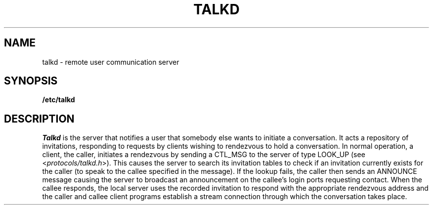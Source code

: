 .\" Copyright (c) 1983 Regents of the University of California.
.\" All rights reserved.  The Berkeley software License Agreement
.\" specifies the terms and conditions for redistribution.
.\"
.\"	@(#)talkd.8	6.1 (Berkeley) 5/16/86
.\"
.TH TALKD 8C ""
.UC 6
.SH NAME
talkd \- remote user communication server
.SH SYNOPSIS
.B /etc/talkd
.SH DESCRIPTION
.I Talkd
is the server that notifies a user that somebody else wants to
initiate a conversation.
It acts a repository of invitations, responding to requests
by clients wishing to rendezvous to hold a conversation.
In normal operation, a client, the caller,
initiates a rendezvous by sending a CTL_MSG to the server of
type LOOK_UP (see
.RI < protocols/talkd.h >).
This causes the server to search its invitation
tables to check if an invitation currently exists for the caller
(to speak to the callee specified in the message).
If the lookup fails,
the caller then sends an ANNOUNCE message causing the server to
broadcast an announcement on the callee's login ports requesting contact.
When the callee responds, the local server uses the
recorded invitation to respond with the appropriate rendezvous
address and the caller and callee client programs establish a
stream connection through which the conversation takes place.
